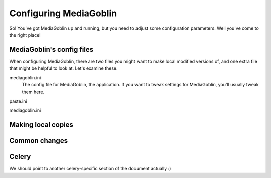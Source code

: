 .. _configuration-chapter:

========================
Configuring MediaGoblin
========================

So!  You've got MediaGoblin up and running, but you need to adjust
some configuration parameters.  Well you've come to the right place!

MediaGoblin's config files
==========================

When configuring MediaGoblin, there are two files you might want to
make local modified versions of, and one extra file that might be
helpful to look at.  Let's examine these.

mediagoblin.ini
  The config file for MediaGoblin, the application.  If you want to
  tweak settings for MediaGoblin, you'll usually tweak them here.

paste.ini

mediagoblin.ini


Making local copies
===================


Common changes
==============


Celery
======

We should point to another celery-specific section of the document
actually :)
